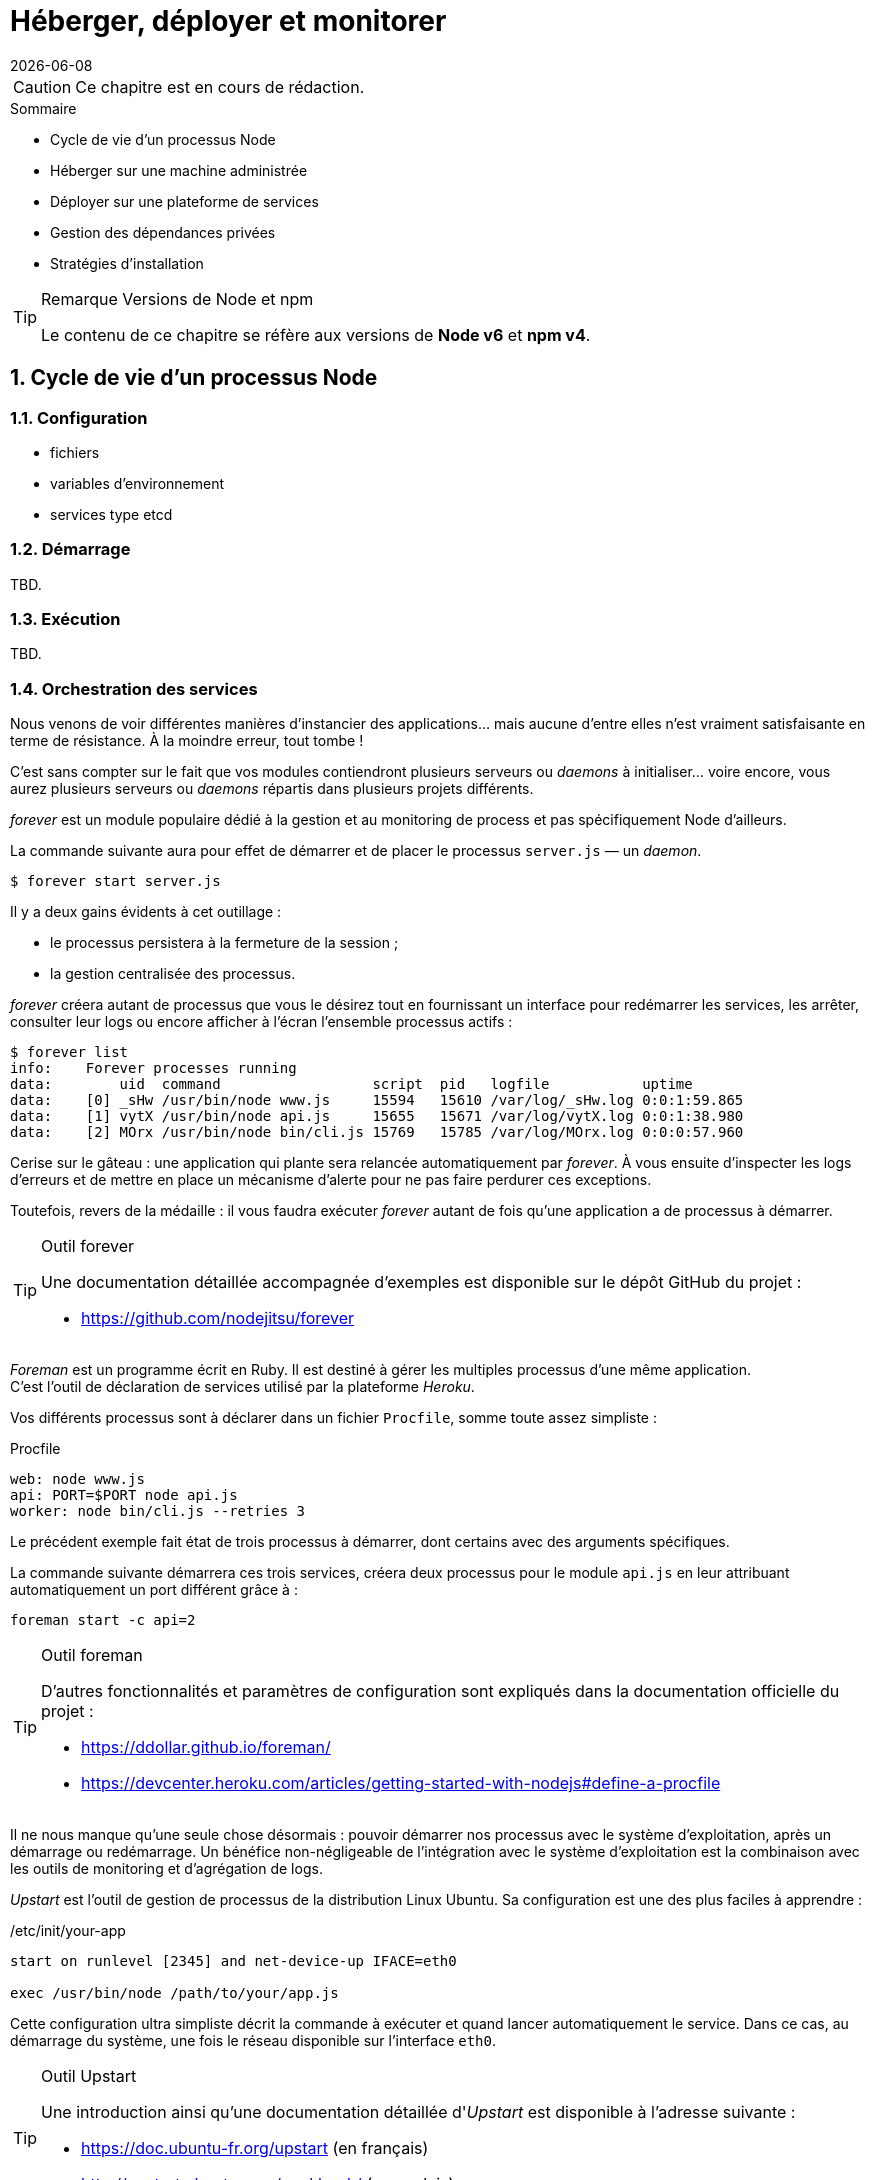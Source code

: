 :sectnums:
:nodeCurrentVersion: v6
:npmCurrentVersion: v4
:revdate: {docdate}
:sourceDir: ./examples
:imagesdir: {indir}
ifdef::env[]
:imagesdir: .
endif::[]

= Héberger, déployer et monitorer


[CAUTION]
====
Ce chapitre est en cours de rédaction.
====


====
.Sommaire
- Cycle de vie d'un processus Node
- Héberger sur une machine administrée
- Déployer sur une plateforme de services
- Gestion des dépendances privées
- Stratégies d'installation
====

[TIP]
.[RemarquePreTitre]#Remarque# Versions de Node et npm
====
Le contenu de ce chapitre se réfère aux versions de *Node {nodeCurrentVersion}* et *npm {npmCurrentVersion}*.
====

toc::[]

== Cycle de vie d'un processus Node

=== Configuration

- fichiers
- variables d'environnement
- services type etcd

=== Démarrage

TBD.

=== Exécution

TBD.

=== Orchestration des services

Nous venons de voir différentes manières d'instancier des applications… mais aucune d'entre elles n'est vraiment satisfaisante en terme de résistance.
À la moindre erreur, tout tombe !

C'est sans compter sur le fait que vos modules contiendront plusieurs serveurs ou _daemons_ à initialiser… voire encore, vous aurez plusieurs serveurs ou _daemons_ répartis dans plusieurs projets différents.

_forever_ est un module populaire dédié à la gestion et au monitoring de process et pas spécifiquement Node d'ailleurs. +

La commande suivante aura pour effet de démarrer et de placer le processus `server.js` — un _daemon_.

----
$ forever start server.js
----

Il y a deux gains évidents à cet outillage :

- le processus persistera à la fermeture de la session ;
- la gestion centralisée des processus.

_forever_ créera autant de processus que vous le désirez tout en fournissant un interface pour redémarrer les services, les arrêter, consulter leur logs ou encore afficher à l'écran l'ensemble processus actifs :

----
$ forever list
info:    Forever processes running
data:        uid  command                  script  pid   logfile           uptime
data:    [0] _sHw /usr/bin/node www.js     15594   15610 /var/log/_sHw.log 0:0:1:59.865
data:    [1] vytX /usr/bin/node api.js     15655   15671 /var/log/vytX.log 0:0:1:38.980
data:    [2] MOrx /usr/bin/node bin/cli.js 15769   15785 /var/log/MOrx.log 0:0:0:57.960
----

Cerise sur le gâteau : une application qui plante sera relancée automatiquement par _forever_.
À vous ensuite d'inspecter les logs d'erreurs et de mettre en place un mécanisme d'alerte pour ne pas faire perdurer ces exceptions.

Toutefois, revers de la médaille : il vous faudra exécuter _forever_ autant de fois qu'une application a de processus à démarrer.

[TIP]
.[RemarquePreTitre]#Outil# forever
====
Une documentation détaillée accompagnée d'exemples est disponible sur le dépôt GitHub du projet :

- [URL]#https://github.com/nodejitsu/forever#
====

_Foreman_ est un programme écrit en Ruby.
Il est destiné à gérer les multiples processus d'une même application. +
C'est l'outil de déclaration de services utilisé par la plateforme _Heroku_.

Vos différents processus sont à déclarer dans un fichier `Procfile`, somme toute assez simpliste :

[source]
.Procfile
----
web: node www.js
api: PORT=$PORT node api.js
worker: node bin/cli.js --retries 3
----

Le précédent exemple fait état de trois processus à démarrer, dont certains avec des arguments spécifiques.

La commande suivante démarrera ces trois services, créera deux processus pour le module `api.js` en leur attribuant automatiquement un port différent grâce à :

----
foreman start -c api=2
----

[TIP]
.[RemarquePreTitre]#Outil# foreman
====
D'autres fonctionnalités et paramètres de configuration sont expliqués dans la documentation officielle du projet :

- [URL]#https://ddollar.github.io/foreman/#
- [URL]#https://devcenter.heroku.com/articles/getting-started-with-nodejs#define-a-procfile#
====

Il ne nous manque qu'une seule chose désormais : pouvoir démarrer nos processus avec le système d'exploitation, après un démarrage ou redémarrage.
Un bénéfice non-négligeable de l'intégration avec le système d'exploitation est la combinaison avec les outils de monitoring et d'agrégation de logs.

_Upstart_ est l'outil de gestion de processus de la distribution Linux Ubuntu.
Sa configuration est une des plus faciles à apprendre :

[source]
./etc/init/your-app
----
start on runlevel [2345] and net-device-up IFACE=eth0

exec /usr/bin/node /path/to/your/app.js
----

Cette configuration ultra simpliste décrit la commande à exécuter et quand lancer automatiquement le service.
Dans ce cas, au démarrage du système, une fois le réseau disponible sur l'interface `eth0`.

[TIP]
.[RemarquePreTitre]#Outil# Upstart
====
Une introduction ainsi qu'une documentation détaillée d'_Upstart_ est disponible à l'adresse suivante :

- [URL]#https://doc.ubuntu-fr.org/upstart# (en français)
- [URL]#http://upstart.ubuntu.com/cookbook/# (en anglais)
====

L'apprentissage et le débogage de tels scripts peut se révéler fastidieuse et rébarbative… _foreman_ dispose d'une fonctionnalité d'export adressant le problème.
Pensez-y !

Nous avons progressivement outillé l'exécution et la prise en charge de nos applications.
Maintenant intéressons-nous aux impacts de la modification d'une application en service.

=== Arrêt involontaire

TBD.

=== Arrêt volontaire

TBD.

== Héberger sur une machine administrée

=== Exposer le port 80

TBD.

=== Derrière Apache HTTP Server

TBD.

=== Derrière NGINX

TBD.

=== Phusion Passenger

TBD.

== Déployer sur une plateforme de services

=== Heroku

TBD.

=== Digital Ocean

TBD.

=== OVH

TBD.

=== Clever Cloud

TBD.

=== Amazon Elastic Beanstalk

TBD.


== Gestion des dépendances privées

=== Via git+ssh

TBD.

=== Via un registre privé

- npmE / private npm
- Bintray
- sinopia

== Stratégies d'installation

=== npm install

- `git clone && npm install --production`

=== npm pack

TBD.

=== Avec Docker

TBD.
